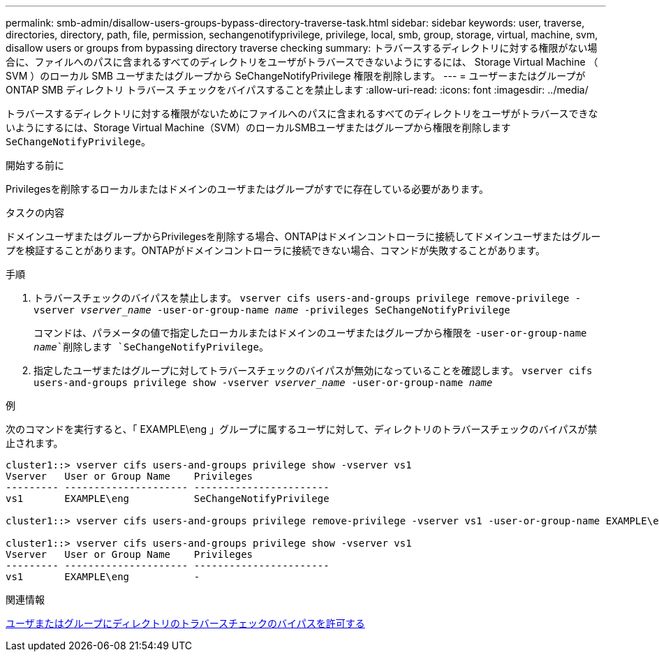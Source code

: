 ---
permalink: smb-admin/disallow-users-groups-bypass-directory-traverse-task.html 
sidebar: sidebar 
keywords: user, traverse, directories, directory, path, file, permission, sechangenotifyprivilege, privilege, local, smb, group, storage, virtual, machine, svm, disallow users or groups from bypassing directory traverse checking 
summary: トラバースするディレクトリに対する権限がない場合に、ファイルへのパスに含まれるすべてのディレクトリをユーザがトラバースできないようにするには、 Storage Virtual Machine （ SVM ）のローカル SMB ユーザまたはグループから SeChangeNotifyPrivilege 権限を削除します。 
---
= ユーザーまたはグループが ONTAP SMB ディレクトリ トラバース チェックをバイパスすることを禁止します
:allow-uri-read: 
:icons: font
:imagesdir: ../media/


[role="lead"]
トラバースするディレクトリに対する権限がないためにファイルへのパスに含まれるすべてのディレクトリをユーザがトラバースできないようにするには、Storage Virtual Machine（SVM）のローカルSMBユーザまたはグループから権限を削除します `SeChangeNotifyPrivilege`。

.開始する前に
Privilegesを削除するローカルまたはドメインのユーザまたはグループがすでに存在している必要があります。

.タスクの内容
ドメインユーザまたはグループからPrivilegesを削除する場合、ONTAPはドメインコントローラに接続してドメインユーザまたはグループを検証することがあります。ONTAPがドメインコントローラに接続できない場合、コマンドが失敗することがあります。

.手順
. トラバースチェックのバイパスを禁止します。 `vserver cifs users-and-groups privilege remove-privilege -vserver _vserver_name_ -user-or-group-name _name_ -privileges SeChangeNotifyPrivilege`
+
コマンドは、パラメータの値で指定したローカルまたはドメインのユーザまたはグループから権限を `-user-or-group-name _name_`削除します `SeChangeNotifyPrivilege`。

. 指定したユーザまたはグループに対してトラバースチェックのバイパスが無効になっていることを確認します。 `vserver cifs users-and-groups privilege show -vserver _vserver_name_ ‑user-or-group-name _name_`


.例
次のコマンドを実行すると、「 EXAMPLE\eng 」グループに属するユーザに対して、ディレクトリのトラバースチェックのバイパスが禁止されます。

[listing]
----
cluster1::> vserver cifs users-and-groups privilege show -vserver vs1
Vserver   User or Group Name    Privileges
--------- --------------------- -----------------------
vs1       EXAMPLE\eng           SeChangeNotifyPrivilege

cluster1::> vserver cifs users-and-groups privilege remove-privilege -vserver vs1 -user-or-group-name EXAMPLE\eng -privileges SeChangeNotifyPrivilege

cluster1::> vserver cifs users-and-groups privilege show -vserver vs1
Vserver   User or Group Name    Privileges
--------- --------------------- -----------------------
vs1       EXAMPLE\eng           -
----
.関連情報
xref:allow-users-groups-bypass-directory-traverse-task.adoc[ユーザまたはグループにディレクトリのトラバースチェックのバイパスを許可する]
